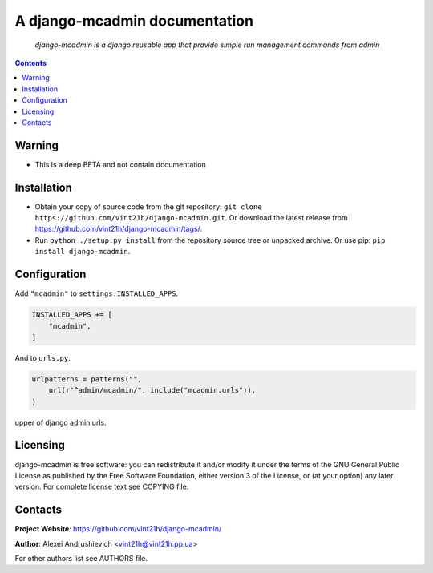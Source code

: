 .. django-mcadmin
.. README.rst

A django-mcadmin documentation
==============================

|Travis|_ |Coveralls|_ |Requires|_ |pypi-license|_ |pypi-version|_ |pypi-python-version|_ |pypi-django-version|_ |pypi-format|_ |pypi-wheel|_ |pypi-status|_

    *django-mcadmin is a django reusable app that provide simple run management commands from admin*

.. contents::

Warning
------------
* This is a deep BETA and not contain documentation

Installation
------------
* Obtain your copy of source code from the git repository: ``git clone https://github.com/vint21h/django-mcadmin.git``. Or download the latest release from https://github.com/vint21h/django-mcadmin/tags/.
* Run ``python ./setup.py install`` from the repository source tree or unpacked archive. Or use pip: ``pip install django-mcadmin``.

Configuration
-------------
Add ``"mcadmin"`` to ``settings.INSTALLED_APPS``.

.. code-block:: python

    INSTALLED_APPS += [
        "mcadmin",
    ]

And to ``urls.py``.

.. code-block:: python

    urlpatterns = patterns("",
        url(r"^admin/mcadmin/", include("mcadmin.urls")),
    )


upper of django admin urls.

Licensing
---------
django-mcadmin is free software: you can redistribute it and/or modify it under the terms of the GNU General Public License as published by the Free Software Foundation, either version 3 of the License, or (at your option) any later version.
For complete license text see COPYING file.

Contacts
--------
**Project Website**: https://github.com/vint21h/django-mcadmin/

**Author**: Alexei Andrushievich <vint21h@vint21h.pp.ua>

For other authors list see AUTHORS file.


.. |Travis| image:: https://travis-ci.org/vint21h/django-mcadmin.svg?branch=master
    :alt: Travis
.. |Coveralls| image:: https://coveralls.io/repos/github/vint21h/django-mcadmin/badge.svg?branch=master
    :alt: Coveralls
.. |Requires| image:: https://requires.io/github/vint21h/django-mcadmin/requirements.svg?branch=master
    :alt: Requires
.. |pypi-license| image:: https://img.shields.io/pypi/l/django-mcadmin
    :alt: License
.. |pypi-version| image:: https://img.shields.io/pypi/v/django-mcadmin
    :alt: Version
.. |pypi-django-version| image:: https://img.shields.io/pypi/djversions/django-mcadmin
    :alt: Supported Django version
.. |pypi-python-version| image:: https://img.shields.io/pypi/pyversions/django-mcadmin
    :alt: Supported Python version
.. |pypi-format| image:: https://img.shields.io/pypi/format/django-mcadmin
    :alt: Package format
.. |pypi-wheel| image:: https://img.shields.io/pypi/wheel/django-mcadmin
    :alt: Python wheel support
.. |pypi-status| image:: https://img.shields.io/pypi/status/django-mcadmin
    :alt: Package status
.. _Travis: https://travis-ci.org/vint21h/django-mcadmin/
.. _Coveralls: https://coveralls.io/github/vint21h/django-mcadmin?branch=master
.. _Requires: https://requires.io/github/vint21h/django-mcadmin/requirements/?branch=master
.. _pypi-license: https://pypi.org/project/django-mcadmin/
.. _pypi-version: https://pypi.org/project/django-mcadmin/
.. _pypi-django-version: https://pypi.org/project/django-mcadmin/
.. _pypi-python-version: https://pypi.org/project/django-mcadmin/
.. _pypi-format: https://pypi.org/project/django-mcadmin/
.. _pypi-wheel: https://pypi.org/project/django-mcadmin/
.. _pypi-status: https://pypi.org/project/django-mcadmin/
